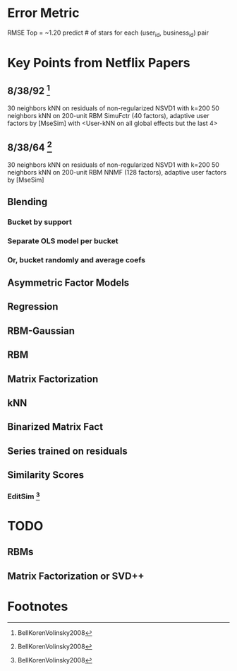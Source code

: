 * Error Metric
  RMSE
  Top = ~1.20
  predict # of stars for each (user_id, business_id) pair
* Key Points from Netflix Papers
** 8/38/92 [fn:1]
   30 neighbors kNN on residuals of non-regularized NSVD1 with k=200
   50 neighbors kNN on 200-unit RBM
   SimuFctr (40 factors), adaptive user factors by [MseSim] with <User-kNN on all global effects but the last 4>
** 8/38/64 [fn:1]
   30 neighbors kNN on residuals of non-regularized NSVD1 with k=200
   50 neighbors kNN on 200-unit RBM
   NNMF (128 factors), adaptive user factors by [MseSim]
** Blending
*** Bucket by support
*** Separate OLS model per bucket
*** Or, bucket randomly and average coefs
** Asymmetric Factor Models
** Regression
** RBM-Gaussian
** RBM
** Matrix Factorization
** kNN
** Binarized Matrix Fact
** Series trained on residuals
** Similarity Scores
*** EditSim [fn:1]
* TODO
** RBMs
** Matrix Factorization or SVD++
* Footnotes

[fn:1] BellKorenVolinsky2008

